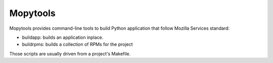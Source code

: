 =========
Mopytools
=========

Mopytools provides command-line tools to build Python application that follow
Mozilla Services standard:

- buildapp: builds an application inplace.
- buildrpms: builds a collection of RPMs for the project


Those scripts are usually driven from a project's Makefile.


